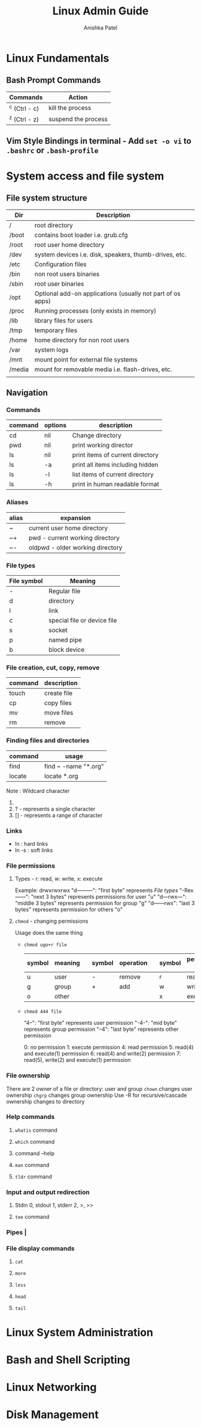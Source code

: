 #+TITLE: Linux Admin Guide
#+AUTHOR: Anishka Patel
#+DESCRIPTION: A guide for Linux administration
#+CREATED: [2022-08-21 Sun]
#+LAST_MODIFIED: [2022-08-21 Sun]

* Linux Fundamentals
** Bash Prompt Commands
|---------------+---------------------|
| Commands      | Action              |
|---------------+---------------------|
| ^c (Ctrl - c) | kill the process    |
| ^z (Ctrl - z) | suspend the process |
|---------------+---------------------|
** Vim Style Bindings in terminal - Add ~set -o vi~ to ~.bashrc~ or ~.bash-profile~
* System access and file system
** File system structure
|--------+------------------------------------------------------------|
| Dir    | Description                                                |
|--------+------------------------------------------------------------|
| /      | root directory                                             |
| /boot  | contains boot loader i.e. grub.cfg                         |
| /root  | root user home directory                                   |
| /dev   | system devices i.e. disk, speakers, thumb-drives, etc.     |
| /etc   | Configuration files                                        |
| /bin   | non root users binaries                                    |
| /sbin  | root user binaries                                         |
| /opt   | Optional add-on applications (usually not part of os apps) |
| /proc  | Running processes (only exists in memory)                  |
| /lib   | library files for users                                    |
| /tmp   | temporary files                                            |
| /home  | home directory for non root users                          |
| /var   | system logs                                                |
| /mnt   | mount point for external file systems                      |
| /media | mount for removable media i.e. flash-drives, etc.          |
|        |                                                            |
|--------+------------------------------------------------------------|
** Navigation
*** Commands
|---------+---------+----------------------------------|
| command | options | description                      |
|---------+---------+----------------------------------|
| cd      | nil     | Change directory                 |
| pwd     | nil     | print working director           |
| ls      | nil     | print items of current directory |
| ls      | -a      | print all items including hidden |
| ls      | -l      | list items of current directory  |
| ls      | -h      | print in human readable format   |
|---------+---------+----------------------------------|
*** Aliases
|-------+----------------------------------|
| alias | expansion                        |
|-------+----------------------------------|
| ~     | current user home directory      |
| ~+    | pwd - current working directory  |
| ~-    | oldpwd - older working directory |
|-------+----------------------------------|
*** File types
|-------------+-----------------------------|
| File symbol | Meaning                     |
|-------------+-----------------------------|
| -           | Regular file                |
| d           | directory                   |
| l           | link                        |
| c           | special file or device file |
| s           | socket                      |
| p           | named pipe                  |
| b           | block device                |
|-------------+-----------------------------|
*** File creation, cut, copy, remove
|---------+-------------|
| command | description |
|---------+-------------|
| touch   | create file |
| cp      | copy files  |
| mv      | move files  |
| rm      | remove      |
|---------+-------------|
*** Finding files and directories
|---------+----------------------|
| command | usage                |
|---------+----------------------|
| find    | find ~ -name "*.org" |
| locate  | locate *.org         |
|---------+----------------------|
Note : Wildcard character
1. * - represents zero or more characters
2. ? - represents a single character
3. [] - represents a range of character
*** Links
- ln : hard links
- ln -s : soft links
*** File permissions
**** Types - r: read, w: write, x: execute
Example: drwxrwxrwx
"d---------": "first byte" represents [[*File types][File types]]
"-Rex------": "next 3 bytes" represents permissions for user "u"
"d---rwx---": "middle 3 bytes" represents permission for group "g"
"d------rwx": "last 3 bytes" represents permission for others "o"
**** ~chmod~ - changing permissions
Usage does the same thing
    * ~chmod ugo+r file~
      |--------+---------+---+--------+-----------+---+--------+-----------------|
      | symbol | meaning |   | symbol | operation |   | symbol | permission type |
      |--------+---------+---+--------+-----------+---+--------+-----------------|
      | u      | user    |   | -      | remove    |   | r      | read            |
      | g      | group   |   | +      | add       |   | w      | write           |
      | o      | other   |   |        |           |   | x      | execute         |
      |--------+---------+---+--------+-----------+---+--------+-----------------|
    * ~chmod 444 file~

      "4--": "first byte" represents user permission
      "-4-": "mid byte" represents group permission
      "--4": "last byte" represents other permission

      0: no permission
      1: execute permission
      4: read permission
      5: read(4) and execute(1) permission
      6: read(4) and write(2) permission
      7: read(5), write(2) and execute(1) permission
*** File ownership
There are 2 owner of a file or directory: user and group
~chown~ changes user ownership
~chgrp~ changes group ownership
Use -R for recursive/cascade ownership changes to directory
*** Help commands
**** ~whatis~ command
**** ~which~ command
**** command --help
**** ~man~ command
**** ~tldr~ command
*** Input and output redirection
**** Stdin 0, stdout 1, stderr 2, >, >>
**** ~tee~ command
*** Pipes |
*** File display commands
**** ~cat~
**** ~more~
**** ~less~
**** ~head~
**** ~tail~
* Linux System Administration
* Bash and Shell Scripting
* Linux Networking
* Disk Management
